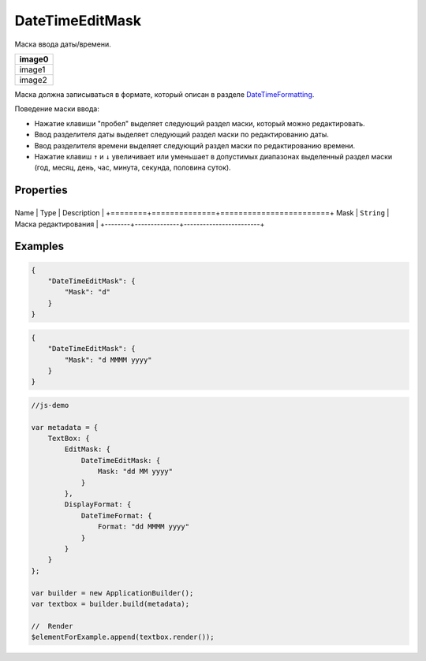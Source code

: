DateTimeEditMask
================

Маска ввода даты/времени.

.. list-table::
   :header-rows: 1

   * - image0
   * - image1
   * - image2


Маска должна записываться в формате, который описан в разделе
`DateTimeFormatting <../../Culture/Culture.dateTimeFormatting.html>`__.

Поведение маски ввода:

-  Нажатие клавиши "пробел" выделяет следующий раздел маски, который
   можно редактировать.
-  Ввод разделителя даты выделяет следующий раздел маски по
   редактированию даты.
-  Ввод разделителя времени выделяет следующий раздел маски по
   редактированию времени.
-  Нажатие клавиш ``↑`` и ``↓`` увеличивает или уменьшает в допустимых
   диапазонах выделенный раздел маски (год, месяц, день, час, минута,
   секунда, половина суток).

Properties
----------

+--------+--------------+------------------------+
Name   | Type         | Description            |
+========+==============+========================+
Mask   | ``String``   | Маска редактирования   |
+--------+--------------+------------------------+

Examples
--------

.. code:: json

    {
        "DateTimeEditMask": {
            "Mask": "d"
        }
    }

.. code:: json

    {
        "DateTimeEditMask": {
            "Mask": "d MMMM yyyy"
        }
    }

.. code:: js

    //js-demo

    var metadata = {
        TextBox: {
            EditMask: {
                DateTimeEditMask: {
                    Mask: "dd MM yyyy"
                }
            },
            DisplayFormat: {
                DateTimeFormat: {
                    Format: "dd MMMM yyyy"
                }
            }
        }
    };

    var builder = new ApplicationBuilder();
    var textbox = builder.build(metadata);

    //  Render
    $elementForExample.append(textbox.render());

.. |image0| image:: ../assets/DateTimeEditMask_Ex_00.png
.. |image1| image:: ../assets/DateTimeEditMask_Ex_01.png
.. |image2| image:: ../assets/DateTimeEditMask_Ex_02.png

